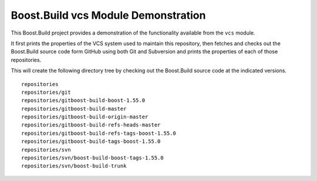 .. Copyright 2019 Thomas Brown
.. Distributed under the Boost Software License, Version 1.0. (See
.. accompanying file LICENSE_1_0.txt or copy at
.. http://www.boost.org/LICENSE_1_0.txt)

Boost.Build vcs Module Demonstration
====================================

This Boost.Build project provides a demonstration of the functionality
available from the ``vcs`` module.

It first prints the properties of the VCS system used to maintain this
repository, then fetches and checks out the Boost.Build source code
form GitHub using both Git and Subversion and prints the properties of
each of those repositories.

This will create the following directory tree by checking out the
Boost.Build source code at the indicated versions.

::

   repositories
   repositories/git
   repositories/gitboost-build-boost-1.55.0
   repositories/gitboost-build-master
   repositories/gitboost-build-origin-master
   repositories/gitboost-build-refs-heads-master
   repositories/gitboost-build-refs-tags-boost-1.55.0
   repositories/gitboost-build-tags-boost-1.55.0
   repositories/svn
   repositories/svn/boost-build-boost-tags-1.55.0
   repositories/svn/boost-build-trunk
